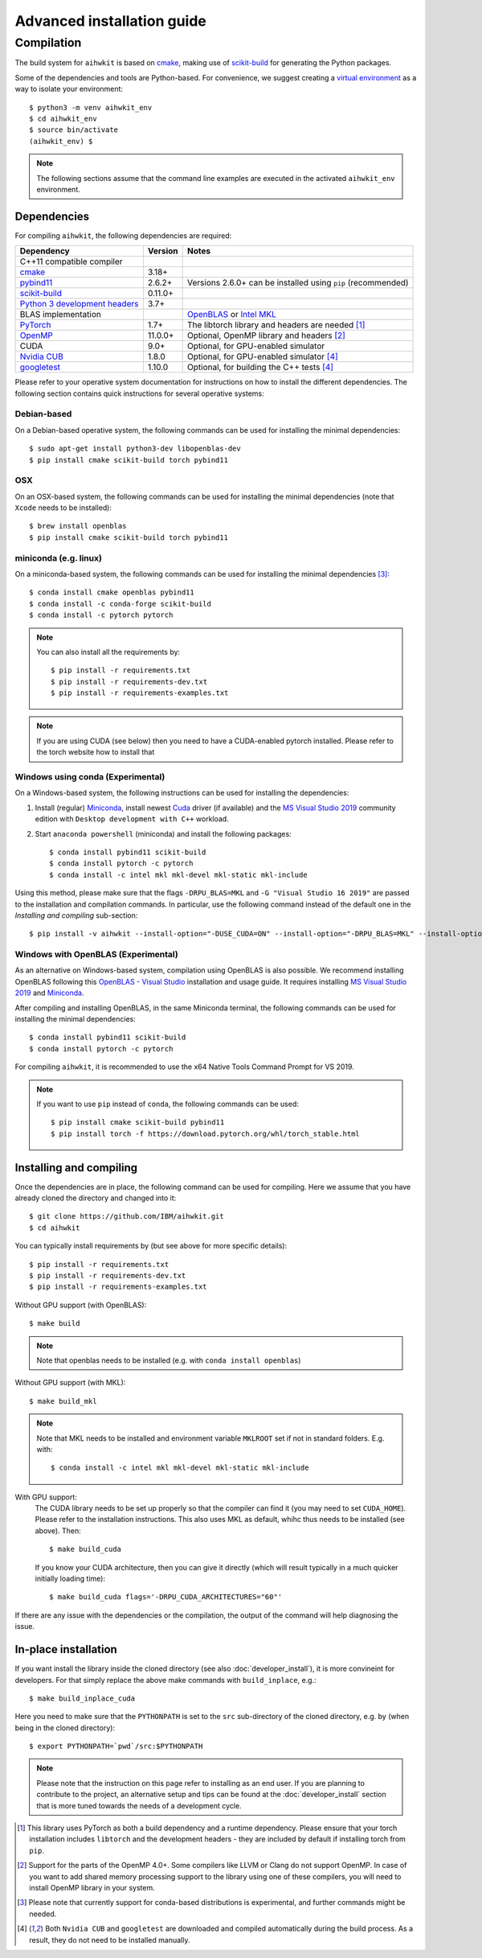 Advanced installation guide
===========================

Compilation
-----------

The build system for ``aihwkit`` is based on `cmake`_, making use of
scikit-build_ for generating the Python packages.

Some of the dependencies and tools are Python-based. For convenience, we
suggest creating a `virtual environment`_ as a way to isolate your
environment::

    $ python3 -m venv aihwkit_env
    $ cd aihwkit_env
    $ source bin/activate
    (aihwkit_env) $

.. note::

    The following sections assume that the command line examples are executed
    in the activated ``aihwkit_env`` environment.

Dependencies
~~~~~~~~~~~~

For compiling ``aihwkit``, the following dependencies are required:

===============================  ========  ======
Dependency                       Version   Notes
===============================  ========  ======
C++11 compatible compiler
`cmake`_                         3.18+
`pybind11`_                      2.6.2+    Versions 2.6.0+ can be installed using ``pip`` (recommended)
`scikit-build`_                  0.11.0+
`Python 3 development headers`_  3.7+
BLAS implementation                        `OpenBLAS`_ or `Intel MKL`_
`PyTorch`_                       1.7+      The libtorch library and headers are needed [#f1]_
`OpenMP`_                        11.0.0+   Optional, OpenMP library and headers [#f2]_
CUDA                             9.0+      Optional, for GPU-enabled simulator
`Nvidia CUB`_                    1.8.0     Optional, for GPU-enabled simulator [#f4]_
`googletest`_                    1.10.0    Optional, for building the C++ tests [#f4]_
===============================  ========  ======

Please refer to your operative system documentation for instructions on how
to install the different dependencies. The following section contains quick
instructions for several operative systems:

Debian-based
""""""""""""

On a Debian-based operative system, the following commands can be used for
installing the minimal dependencies::

    $ sudo apt-get install python3-dev libopenblas-dev
    $ pip install cmake scikit-build torch pybind11

OSX
"""

On an OSX-based system, the following commands can be used for installing the
minimal dependencies (note that ``Xcode`` needs to be installed)::

    $ brew install openblas
    $ pip install cmake scikit-build torch pybind11

miniconda (e.g. linux)
""""""""""""""""""""""

On a miniconda-based system, the following commands can be used for installing
the minimal dependencies [#f3]_::

    $ conda install cmake openblas pybind11
    $ conda install -c conda-forge scikit-build
    $ conda install -c pytorch pytorch

.. note::
    You can also install all the requirements by::

        $ pip install -r requirements.txt
        $ pip install -r requirements-dev.txt
        $ pip install -r requirements-examples.txt

.. note::
    If you are using CUDA (see below) then you need to have a
    CUDA-enabled pytorch installed. Please refer to the torch website
    how to install that


Windows using conda (Experimental)
""""""""""""""""""""""""""""""""""

On a Windows-based system, the following instructions can be used for
installing the dependencies:

1. Install (regular) `Miniconda`_, install newest `Cuda`_ driver (if available)
   and the `MS Visual Studio 2019`_ community edition with ``Desktop development
   with C++`` workload.

2. Start ``anaconda powershell`` (miniconda) and install the following
   packages::

    $ conda install pybind11 scikit-build
    $ conda install pytorch -c pytorch
    $ conda install -c intel mkl mkl-devel mkl-static mkl-include

Using this method, please make sure that the flags ``-DRPU_BLAS=MKL`` and
``-G "Visual Studio 16 2019"`` are passed to the installation and compilation
commands. In particular, use the following command instead of the default one
in the `Installing and compiling` sub-section::

    $ pip install -v aihwkit --install-option="-DUSE_CUDA=ON" --install-option="-DRPU_BLAS=MKL" --install-option="-GVisual Studio 16 2019"

Windows with OpenBLAS (Experimental)
""""""""""""""""""""""""""""""""""""

As an alternative on Windows-based system, compilation using OpenBLAS is also
possible. We recommend installing OpenBLAS following this
`OpenBLAS - Visual Studio`_ installation and usage guide. It requires
installing `MS Visual Studio 2019`_ and `Miniconda`_.

After compiling and installing OpenBLAS, in the same Miniconda terminal, the
following commands can be used for installing the minimal dependencies::

    $ conda install pybind11 scikit-build
    $ conda install pytorch -c pytorch

For compiling ``aihwkit``, it is recommended to use the x64 Native Tools Command
Prompt for VS 2019.

.. note::

    If you want to use ``pip`` instead of ``conda``, the following commands can
    be used::

        $ pip install cmake scikit-build pybind11
        $ pip install torch -f https://download.pytorch.org/whl/torch_stable.html


Installing and compiling
~~~~~~~~~~~~~~~~~~~~~~~~

Once the dependencies are in place, the following command can be used for
compiling. Here we assume that you have already cloned the directory
and changed into it::

    $ git clone https://github.com/IBM/aihwkit.git
    $ cd aihwkit

You can typically install requirements by (but see above for more
specific details)::

    $ pip install -r requirements.txt
    $ pip install -r requirements-dev.txt
    $ pip install -r requirements-examples.txt


Without GPU support (with OpenBLAS)::

     $ make build

.. note::

   Note that openblas needs to be installed (e.g. with ``conda
   install openblas``)

Without GPU support (with MKL)::

    $ make build_mkl

.. note::
     Note that MKL needs to be installed and environment variable
     ``MKLROOT`` set if not in standard folders. E.g. with::

         $ conda install -c intel mkl mkl-devel mkl-static mkl-include

With GPU support:
  The CUDA library needs to be set up properly so that the compiler
  can find it (you may need to set ``CUDA_HOME``). Please refer to the
  installation instructions. This also uses MKL
  as default, whihc thus needs to be installed (see above). Then::

      $ make build_cuda

  If you know your CUDA architecture, then you can give it directly
  (which will result typically in a much quicker initially loading time)::

      $ make build_cuda flags='-DRPU_CUDA_ARCHITECTURES="60"'


If there are any issue with the dependencies or the compilation, the output
of the command will help diagnosing the issue.

In-place installation
~~~~~~~~~~~~~~~~~~~~~

If you want install the library inside the cloned directory (see also
:doc:`developer_install`), it is more convineint for developers. For
that simply replace the above make commands with ``build_inplace``,
e.g.::

    $ make build_inplace_cuda

Here you need to make sure that the ``PYTHONPATH`` is set to the ``src``
sub-directory of the cloned directory, e.g. by (when being in the cloned directory)::

    $ export PYTHONPATH=`pwd`/src:$PYTHONPATH


.. note::

    Please note that the instruction on this page refer to installing as an
    end user. If you are planning to contribute to the project, an alternative
    setup and tips can be found at the :doc:`developer_install` section that
    is more tuned towards the needs of a development cycle.

.. [#f1] This library uses PyTorch as both a build dependency and a runtime
   dependency. Please ensure that your torch installation includes ``libtorch``
   and the development headers - they are included by default if installing
   torch from ``pip``.

.. [#f2] Support for the parts of the OpenMP 4.0+. Some compilers like LLVM or
   Clang do not support OpenMP. In case of you want to add shared memory
   processing support to the library using one of these compilers, you will
   need to install OpenMP library in your system.

.. [#f3] Please note that currently support for conda-based distributions is
   experimental, and further commands might be needed.

.. [#f4] Both ``Nvidia CUB`` and ``googletest`` are downloaded and compiled
   automatically during the build process. As a result, they do not need to be
   installed manually.

.. _virtual environment: https://docs.python.org/3/library/venv.html

.. _cmake: https://cmake.org/
.. _Nvidia CUB: https://github.com/NVlabs/cub
.. _pybind11: https://github.com/pybind/pybind11
.. _Python 3 development headers: https://www.python.org/downloads/
.. _OpenBLAS: https://www.openblas.net
.. _Intel MKL: https://software.intel.com/content/www/us/en/develop/tools/math-kernel-library.html
.. _scikit-build: https://github.com/scikit-build/scikit-build
.. _googletest: https://github.com/google/googletest
.. _PyTorch: https://pytorch.org
.. _OpenMP: https://openmp.llvm.org
.. _OpenBLAS - Visual Studio: https://github.com/xianyi/OpenBLAS/wiki/How-to-use-OpenBLAS-in-Microsoft-Visual-Studio
.. _MS Visual Studio 2019: https://visualstudio.microsoft.com/vs/
.. _Miniconda: https://docs.conda.io/en/latest/miniconda.html
.. _Cuda: https://developer.nvidia.com/cuda-toolkit
